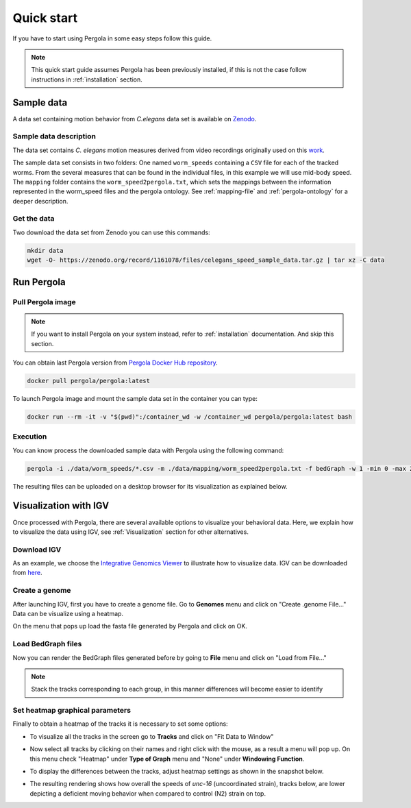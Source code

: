 .. _quick_start: 

Quick start
===========

If you have to start using Pergola in some easy steps follow this guide.

.. note::

  This quick start guide assumes Pergola has been previously installed, if this is not the case follow instructions in
  :ref:`installation` section.

.. commented
.. _input-data:

.. *****************
.. Zenodo data
.. *****************

------------
Sample data
------------

A data set containing motion behavior from *C.elegans* data set is available on
`Zenodo <https://sandbox.zenodo.org/record/177697/files/celegans_speed_sample_data.tar.gz>`_.

************************
Sample data description
************************

The data set contains *C. elegans* motion measures derived from video recordings originally used on this
`work <https://www.nature.com/articles/nmeth.2560>`_.

The sample data set consists in two folders:  One named ``worm_speeds`` containing a ``CSV`` file for each of the
tracked worms. From the several measures that can be found in the individual files, in this example we will use mid-body
speed. The ``mapping`` folder contains the ``worm_speed2pergola.txt``, which sets the mappings between the information
represented in the worm_speed files and the pergola ontology. See :ref:`mapping-file` and :ref:`pergola-ontology` for a
deeper description.

*************
Get the data
*************

Two download the data set from Zenodo you can use this commands:

.. code-block:: bash

  mkdir data
  wget -O- https://zenodo.org/record/1161078/files/celegans_speed_sample_data.tar.gz | tar xz -C data

------------
Run Pergola
------------

********************
Pull Pergola image
********************

.. installation

.. note::

  If you want to install Pergola on your system instead, refer to :ref:`installation` documentation. And skip this
  section.

You can obtain last Pergola version from `Pergola Docker Hub repository <https://hub.docker.com/u/pergola/>`_.

.. code-block:: bash

  docker pull pergola/pergola:latest 
    
To launch Pergola image and mount the sample data set in the container you can type:

.. code-block:: bash
  
  docker run --rm -it -v "$(pwd)":/container_wd -w /container_wd pergola/pergola:latest bash

************
Execution
************

You can know process the downloaded sample data with Pergola using the following command:

.. code-block:: bash

  pergola -i ./data/worm_speeds/*.csv -m ./data/mapping/worm_speed2pergola.txt -f bedGraph -w 1 -min 0 -max 29000

The resulting files can be uploaded on a desktop browser for its visualization as explained below.

.. _visualization-igv:

-----------------------
Visualization with IGV
-----------------------

Once processed with Pergola, there are several available options to visualize your behavioral data. Here, we explain how
to visualize the data using IGV, see :ref:`Visualization` section for other alternatives.

*************
Download IGV
*************

As an example, we choose the `Integrative Genomics Viewer <http://software.broadinstitute.org/software/igv/>`_
to illustrate how to visualize data. IGV can be downloaded from
`here <http://software.broadinstitute.org/software/igv/download>`_.

****************
Create a genome
****************

After launching IGV, first you have to create a genome file. Go to **Genomes** menu and click on "Create .genome File..."
Data can be visualize using a heatmap.

.. image:: ./images/menu_create_genome.png

On the menu that pops up load the fasta file generated by Pergola and click on OK.

.. image:: ./images/create_genome.png

********************
Load BedGraph files
********************

Now you can render the BedGraph files generated before by going to **File** menu and click on "Load from File..."

.. image:: ./images/load_files.png

.. note:: 
  Stack the tracks corresponding to each group, in this manner differences will become easier to identify

*********************************
Set heatmap graphical parameters
*********************************

Finally to obtain a heatmap of the tracks it is necessary to set some options:

* To visualize all the tracks in the screen go to **Tracks** and click on "Fit Data to Window"

.. image:: ./images/load_files.png

* Now select all tracks by clicking on their names and right click with the mouse, as a result a menu will pop up. On this menu check "Heatmap" under **Type of Graph** menu and "None" under **Windowing Function**. 

.. image:: ./images/select_heatmap.png

* To display the differences between the tracks, adjust heatmap settings as shown in the snapshot below.

.. image:: ./images/heatmap_menu.png

* The resulting rendering shows how overall the speeds of *unc-16* (uncoordinated strain), tracks below, are lower depicting a deficient moving behavior when compared to control (N2) strain on top.

.. image:: ./images/final_snapshot_heatmap.png
